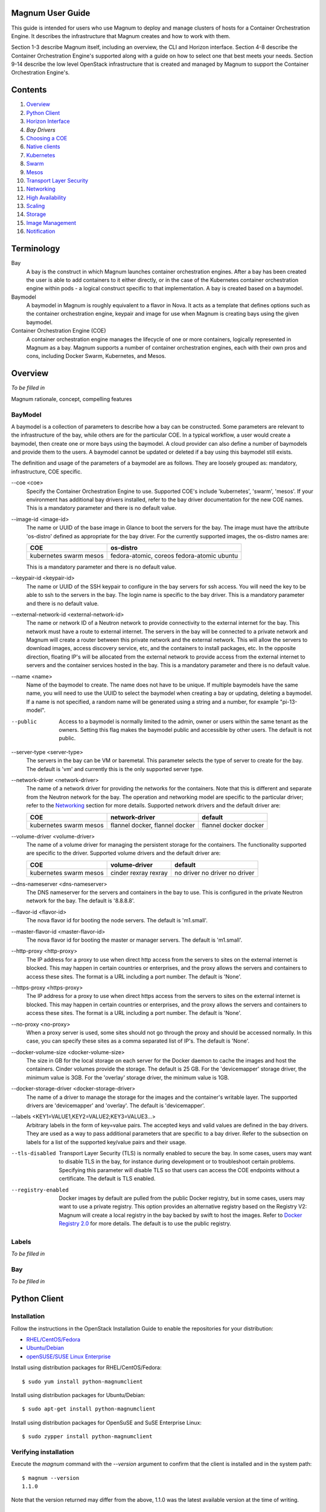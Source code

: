 =================
Magnum User Guide
=================

This guide is intended for users who use Magnum to deploy and manage clusters
of hosts for a Container Orchestration Engine.  It describes the infrastructure
that Magnum creates and how to work with them.

Section 1-3 describe Magnum itself, including an overview, the CLI and Horizon
interface.  Section 4-8 describe the Container Orchestration Engine's supported
along with a guide on how to select one that best meets your needs.  Section
9-14 describe the low level OpenStack infrastructure that is created and
managed by Magnum to support the Container Orchestration Engine's.

========
Contents
========

#. `Overview`_
#. `Python Client`_
#. `Horizon Interface`_
#. `Bay Drivers`
#. `Choosing a COE`_
#. `Native clients`_
#. `Kubernetes`_
#. `Swarm`_
#. `Mesos`_
#. `Transport Layer Security`_
#. `Networking`_
#. `High Availability`_
#. `Scaling`_
#. `Storage`_
#. `Image Management`_
#. `Notification`_

===========
Terminology
===========

Bay
  A bay is the construct in which Magnum launches container orchestration
  engines. After a bay has been created the user is able to add containers to
  it either directly, or in the case of the Kubernetes container orchestration
  engine within pods - a logical construct specific to that implementation. A
  bay is created based on a baymodel.

Baymodel
  A baymodel in Magnum is roughly equivalent to a flavor in Nova. It acts as a
  template that defines options such as the container orchestration engine,
  keypair and image for use when Magnum is creating bays using the given
  baymodel.

Container Orchestration Engine (COE)
  A container orchestration engine manages the lifecycle of one or more
  containers, logically represented in Magnum as a bay. Magnum supports a
  number of container orchestration engines, each with their own pros and cons,
  including Docker Swarm, Kubernetes, and Mesos.

========
Overview
========
*To be filled in*

Magnum rationale, concept, compelling features

BayModel
---------
A baymodel is a collection of parameters to describe how a bay can be
constructed.  Some parameters are relevant to the infrastructure of
the bay, while others are for the particular COE.  In a typical
workflow, a user would create a baymodel, then create one or more bays
using the baymodel.  A cloud provider can also define a number of
baymodels and provide them to the users.  A baymodel cannot be updated
or deleted if a bay using this baymodel still exists.

The definition and usage of the parameters of a baymodel are as follows.
They are loosely grouped as: mandatory, infrastructure, COE specific.

--coe \<coe\>
  Specify the Container Orchestration Engine to use.  Supported
  COE's include 'kubernetes', 'swarm', 'mesos'.  If your environment
  has additional bay drivers installed, refer to the bay driver
  documentation for the new COE names.  This is a mandatory parameter
  and there is no default value.

--image-id \<image-id\>
  The name or UUID of the base image in Glance to boot the servers for
  the bay.  The image must have the attribute 'os-distro' defined
  as appropriate for the bay driver.  For the currently supported
  images, the os-distro names are:

  +------------+-----------------------+
  | COE        |  os-distro            |
  +============+=======================+
  | kubernetes | fedora-atomic, coreos |
  | swarm      | fedora-atomic         |
  | mesos      | ubuntu                |
  +------------+-----------------------+

  This is a mandatory parameter and there is no default value.

--keypair-id \<keypair-id\>
  The name or UUID of the SSH keypair to configure in the bay servers
  for ssh access.  You will need the key to be able to ssh to the
  servers in the bay.  The login name is specific to the bay
  driver.  This is a mandatory parameter and there is no default value.

--external-network-id \<external-network-id\>
  The name or network ID of a Neutron network to provide connectivity
  to the external internet for the bay.  This network must have a
  route to external internet.  The servers in the bay will be
  connected to a private network and Magnum will create a router
  between this private network and the external network.  This will
  allow the servers to download images, access discovery service, etc,
  and the containers to install packages, etc.  In the opposite
  direction, floating IP's will be allocated from the external network
  to provide access from the external internet to servers and the
  container services hosted in the bay.  This is a mandatory parameter
  and there is no default value.

--name \<name\>
  Name of the baymodel to create.  The name does not have to be
  unique.  If multiple baymodels have the same name, you will need to
  use the UUID to select the baymodel when creating a bay or updating,
  deleting a baymodel.  If a name is not specified, a random name will
  be generated using a string and a number, for example "pi-13-model".

--public
  Access to a baymodel is normally limited to the admin, owner or users
  within the same tenant as the owners.  Setting this flag
  makes the baymodel public and accessible by other users.  The default is
  not public.

--server-type \<server-type\>
  The servers in the bay can be VM or baremetal.  This parameter selects
  the type of server to create for the bay.  The default is 'vm' and
  currently this is the only supported server type.

--network-driver \<network-driver\>
  The name of a network driver for providing the networks for the
  containers.  Note that this is different and separate from the Neutron
  network for the bay.  The operation and networking model are specific
  to the particular driver; refer to the `Networking`_ section for more
  details.  Supported network drivers and the default driver are:

  +------------+-----------------+---------+
  | COE        | network-driver  | default |
  +============+=================+=========+
  | kubernetes | flannel         | flannel |
  | swarm      | docker, flannel | docker  |
  | mesos      | docker          | docker  |
  +------------+-----------------+---------+

--volume-driver \<volume-driver\>
  The name of a volume driver for managing the persistent storage for
  the containers.  The functionality supported are specific to the
  driver.  Supported volume drivers and the default driver are:

  +------------+-----------------+-----------+
  | COE        | volume-driver   | default   |
  +============+=================+===========+
  | kubernetes | cinder          | no driver |
  | swarm      | rexray          | no driver |
  | mesos      | rexray          | no driver |
  +------------+-----------------+-----------+

--dns-nameserver \<dns-nameserver\>
  The DNS nameserver for the servers and containers in the bay to use.
  This is configured in the private Neutron network for the bay.  The
  default is '8.8.8.8'.

--flavor-id \<flavor-id\>
  The nova flavor id for booting the node servers.  The default
  is 'm1.small'.

--master-flavor-id \<master-flavor-id\>
  The nova flavor id for booting the master or manager servers.  The
  default is 'm1.small'.

--http-proxy \<http-proxy\>
  The IP address for a proxy to use when direct http access from the
  servers to sites on the external internet is blocked.  This may
  happen in certain countries or enterprises, and the proxy allows the
  servers and containers to access these sites.  The format is a URL
  including a port number.  The default is 'None'.

--https-proxy \<https-proxy\>
  The IP address for a proxy to use when direct https access from the
  servers to sites on the external internet is blocked.  This may
  happen in certain countries or enterprises, and the proxy allows the
  servers and containers to access these sites.  The format is a URL
  including a port number.  The default is 'None'.

--no-proxy \<no-proxy\>
  When a proxy server is used, some sites should not go through the
  proxy and should be accessed normally.  In this case, you can
  specify these sites as a comma separated list of IP's.  The default
  is 'None'.

--docker-volume-size \<docker-volume-size\>
  The size in GB for the local storage on each server for the Docker
  daemon to cache the images and host the containers.  Cinder volumes
  provide the storage.  The default is 25 GB. For the 'devicemapper'
  storage driver, the minimum value is 3GB. For the 'overlay' storage
  driver, the minimum value is 1GB.

--docker-storage-driver \<docker-storage-driver\>
  The name of a driver to manage the storage for the images and the
  container's writable layer.  The supported drivers are 'devicemapper'
  and 'overlay'.  The default is 'devicemapper'.

--labels \<KEY1=VALUE1,KEY2=VALUE2;KEY3=VALUE3...\>
  Arbitrary labels in the form of key=value pairs.  The accepted keys
  and valid values are defined in the bay drivers.  They are used as a
  way to pass additional parameters that are specific to a bay driver.
  Refer to the subsection on labels for a list of the supported
  key/value pairs and their usage.

--tls-disabled
  Transport Layer Security (TLS) is normally enabled to secure the
  bay.  In some cases, users may want to disable TLS in the bay, for
  instance during development or to troubleshoot certain problems.
  Specifying this parameter will disable TLS so that users can access
  the COE endpoints without a certificate.  The default is TLS
  enabled.

--registry-enabled
  Docker images by default are pulled from the public Docker registry,
  but in some cases, users may want to use a private registry.  This
  option provides an alternative registry based on the Registry V2:
  Magnum will create a local registry in the bay backed by swift to
  host the images.  Refer to
  `Docker Registry 2.0 <https://github.com/docker/distribution>`_
  for more details.  The default is to use the public registry.

Labels
------
*To be filled in*


Bay
---
*To be filled in*

=============
Python Client
=============

Installation
------------

Follow the instructions in the OpenStack Installation Guide to enable the
repositories for your distribution:

* `RHEL/CentOS/Fedora
  <http://docs.openstack.org/liberty/install-guide-rdo/>`_
* `Ubuntu/Debian
  <http://docs.openstack.org/liberty/install-guide-ubuntu/>`_
* `openSUSE/SUSE Linux Enterprise
  <http://docs.openstack.org/liberty/install-guide-obs/>`_

Install using distribution packages for RHEL/CentOS/Fedora::

    $ sudo yum install python-magnumclient

Install using distribution packages for Ubuntu/Debian::

    $ sudo apt-get install python-magnumclient

Install using distribution packages for OpenSuSE and SuSE Enterprise Linux::

    $ sudo zypper install python-magnumclient

Verifying installation
----------------------

Execute the `magnum` command with the `--version` argument to confirm that the
client is installed and in the system path::

    $ magnum --version
    1.1.0

Note that the version returned may differ from the above, 1.1.0 was the latest
available version at the time of writing.

Using the command-line client
-----------------------------

Refer to the `OpenStack Command-Line Interface Reference
<http://docs.openstack.org/cli-reference/magnum.html>`_ for a full list of the
commands supported by the `magnum` command-line client.

=================
Horizon Interface
=================
*To be filled in with screenshots*

===========
Bay Drivers
===========

A bay driver is a collection of python code, heat templates, scripts,
images, and documents for a particular COE on a particular
distro.  Magnum presents the concept of baymodels and bays.  The
implementation for a particular bay type is provided by the bay driver.
In other words, the bay driver provisions and manages the infrastructure
for the COE.  Magnum includes default drivers for the following
COE and distro pairs:

+------------+---------------+
| COE        |  distro       |
+============+===============+
| Kubernetes | Fedora Atomic |
+------------+---------------+
| Kubernetes | CoreOS        |
+------------+---------------+
| Swarm      | Fedora Atomic |
+------------+---------------+
| Mesos      | Ubuntu        |
+------------+---------------+

Magnum is designed to accommodate new bay drivers to support custom
COE's and this section describes how a new bay driver can be
constructed and enabled in Magnum.


Directory structure
-------------------

Magnum expects the components to be organized in the following
directory structure under the directory 'drivers'::

  COE_Distro/
     image/
     templates/
     api.py
     driver.py
     monitor.py
     scale.py
     template_def.py
     version.py

The minimum required components are:

driver.py
  Python code that implements the controller operations for
  the particular COE.  The driver must implement:
  Currently supported: ``bay_create``, ``bay_update``, ``bay_delete``.

templates
  A directory of orchestration templates for managing the lifecycle
  of bays, including creation, configuration, update, and deletion.
  Currently only Heat templates are supported, but in the future
  other orchestration mechanism such as Ansible may be supported.

template_def.py
  Python code that maps the parameters from the baymodel to the
  input parameters for the orchestration and invokes
  the orchestration in the templates directory.

version.py
  Tracks the latest version of the driver in this directory.
  This is defined by a ``version`` attribute and is represented in the
  form of ``1.0.0``. It should also include a ``Driver`` attribute with
  descriptive name such as ``fedora_swarm_atomic``.


The remaining components are optional:

image
  Instructions for obtaining or building an image suitable for the COE.

api.py
  Python code to interface with the COE.

monitor.py
  Python code to monitor the resource utilization of the bay.

scale.py
  Python code to scale the bay by adding or removing nodes.



Sample bay driver
-----------------

To help developers in creating new COE drivers, a minimal bay driver
is provided as an example.  The 'docker' bay driver will simply deploy
a single VM running Ubuntu with the latest Docker version installed.
It is not a true cluster, but the simplicity will help to illustrate
the key concepts.

*To be filled in*



Installing a bay driver
-----------------------
*To be filled in*


==============
Choosing a COE
==============
Magnum supports a variety of COE options, and allows more to be added over time
as they gain popularity. As an operator, you may choose to support the full
variety of options, or you may want to offer a subset of the available choices.
Given multiple choices, your users can run one or more bays, and each may use
a different COE. For example, I might have multiple bays that use Kubernetes,
and just one bay that uses Swarm. All of these bays can run concurrently, even
though they use different COE software.

Choosing which COE to use depends on what tools you want to use to manage your
containers once you start your app. If you want to use the Docker tools, you
may want to use the Swarm bay type. Swarm will spread your containers across
the various nodes in your bay automatically. It does not monitor the health of
your containers, so it can't restart them for you if they stop. It will not
automatically scale your app for you (as of Swarm version 1.2.2). You may view
this as a plus. If you prefer to manage your application yourself, you might
prefer swarm over the other COE options.

Kubernetes (as of v1.2) is more sophisticated than Swarm (as of v1.2.2). It
offers an attractive YAML file description of a pod, which is a grouping of
containers that run together as part of a distributed application. This file
format allows you to model your application deployment using a declarative
style. It has support for auto scaling and fault recovery, as well as features
that allow for sophisticated software deployments, including canary deploys
and blue/green deploys. Kubernetes is very popular, especially for web
applications.

Apache Mesos is a COE that has been around longer than Kubernetes or Swarm. It
allows for a variety of different frameworks to be used along with it,
including Marathon, Aurora, Chronos, Hadoop, and `a number of others.
<http://mesos.apache.org/documentation/latest/frameworks/>`_

The Apache Mesos framework design can be used to run alternate COE software
directly on Mesos. Although this approach is not widely used yet, it may soon
be possible to run Mesos with Kubernetes and Swarm as frameworks, allowing
you to share the resources of a bay between multiple different COEs. Until
this option matures, we encourage Magnum users to create multiple bays, and
use the COE in each bay that best fits the anticipated workload.

Finding the right COE for your workload is up to you, but Magnum offers you a
choice to select among the prevailing leading options. Once you decide, see
the next sections for examples of how to create a bay with your desired COE.

==============
Native clients
==============
*To be filled in*

==========
Kubernetes
==========
Kubernetes uses a range of terminology that we refer to in this guide. We
define these common terms for your reference:

Pod
  When using the Kubernetes container orchestration engine, a pod is the
  smallest deployable unit that can be created and managed. A pod is a
  co-located group of application containers that run with a shared context.
  When using Magnum, pods are created and managed within bays. Refer to the
  `pods section
  <http://kubernetes.io/v1.0/docs/user-guide/pods.html>`_ in the `Kubernetes
  User Guide`_ for more information.

Replication controller
  A replication controller is used to ensure that at any given time a certain
  number of replicas of a pod are running. Pods are automatically created and
  deleted by the replication controller as necessary based on a template to
  ensure that the defined number of replicas exist. Refer to the `replication
  controller section
  <http://kubernetes.io/v1.0/docs/user-guide/replication-controller.html>`_ in
  the `Kubernetes User Guide`_ for more information.

Service
  A service is an additional layer of abstraction provided by the Kubernetes
  container orchestration engine which defines a logical set of pods and a
  policy for accessing them. This is useful because pods are created and
  deleted by a replication controller, for example, other pods needing to
  discover them can do so via the service abstraction. Refer to the
  `services section
  <http://kubernetes.io/v1.0/docs/user-guide/services.html>`_ in the
  `Kubernetes User Guide`_ for more information.

.. _Kubernetes User Guide: http://kubernetes.io/v1.0/docs/user-guide/

When Magnum deploys a Kubernetes bay, it uses parameters defined in the
baymodel and specified on the bay-create command, for example::

    magnum baymodel-create --name k8sbaymodel \
                           --image-id fedora-atomic-latest \
                           --keypair-id testkey \
                           --external-network-id public \
                           --dns-nameserver 8.8.8.8 \
                           --flavor-id m1.small \
                           --docker-volume-size 5 \
                           --network-driver flannel \
                           --coe kubernetes

    magnum bay-create --name k8sbay \
                      --baymodel k8sbaymodel \
                      --master-count 3 \
                      --node-count 8

Refer to the `Baymodel`_ and `Bay`_ sections for the full list of parameters.
Following are further details relevant to a Kubernetes bay:

Number of masters (master-count)
  Specified in the bay-create command to indicate how many servers will
  run as master in the bay.  Having more than one will provide high
  availability.  The masters will be in a load balancer pool and the
  virtual IP address (VIP) of the load balancer will serve as the
  Kubernetes API endpoint.  For external access, a floating IP
  associated with this VIP is available and this is the endpoint
  shown for Kubernetes in the 'bay-show' command.

Number of nodes (node-count)
  Specified in the bay-create command to indicate how many servers will
  run as node in the bay to host the users' pods.  The nodes are registered
  in Kubernetes using the Nova instance name.

Network driver (network-driver)
  Specified in the baymodel to select the network driver.
  The supported and default network driver is 'flannel', an overlay
  network providing a flat network for all pods.  Refer to the
  `Networking`_ section for more details.

Volume driver (volume-driver)
  Specified in the baymodel to select the volume driver.  The supported
  volume driver is 'cinder', allowing Cinder volumes to be mounted in
  containers for use as persistent storage.  Data written to these volumes
  will persist after the container exits and can be accessed again from other
  containers, while data written to the union file system hosting the container
  will be deleted.  Refer to the `Storage`_ section for more details.

Storage driver (docker-storage-driver)
  Specified in the baymodel to select the Docker storage driver.  The
  supported storage drivers are 'devicemapper' and 'overlay', with
  'devicemapper' being the default.  You may get better performance with
  the overlay driver depending on your use patterns, with the requirement
  that SELinux must be disabled inside the containers, although it still runs
  in enforcing mode on the bay servers.  Magnum will create a Cinder volume
  for each node, mount it on the node and configure it as a logical
  volume named 'docker'.  The Docker daemon will run the selected device
  driver to manage this logical volume and host the container writable
  layer there.  Refer to the `Storage`_ section for more details.

Image (image-id)
  Specified in the baymodel to indicate the image to boot the servers.
  The image binary is loaded in Glance with the attribute
  'os_distro = fedora-atomic'.
  Current supported images are Fedora Atomic (download from `Fedora
  <https://alt.fedoraproject.org/pub/alt/atomic/stable/Cloud-Images/x86_64/Images>`_ )
  and CoreOS (download from `CoreOS
  <http://beta.release.core-os.net/amd64-usr/current/coreos_production_openstack_image.img.bz2>`_ )

TLS (tls-disabled)
  Transport Layer Security is enabled by default, so you need a key and
  signed certificate to access the Kubernetes API and CLI.  Magnum
  handles its own key and certificate when interfacing with the
  Kubernetes bay.  In development mode, TLS can be disabled.  Refer to
  the 'Transport Layer Security'_ section for more details.

What runs on the servers
  The servers for Kubernetes master host containers in the 'kube-system'
  name space to run the Kubernetes proxy, scheduler and controller manager.
  The masters will not host users' pods.  Kubernetes API server, docker
  daemon, etcd and flannel run as systemd services.  The servers for
  Kubernetes node also host a container in the 'kube-system' name space
  to run the Kubernetes proxy, while Kubernetes kubelet, docker daemon
  and flannel run as systemd services.

Log into the servers
  You can log into the master servers using the login 'minion' and the
  keypair specified in the baymodel.

External load balancer for services
-----------------------------------

All Kubernetes pods and services created in the bay are assigned IP
addresses on a private container network so they can access each other
and the external internet.  However, these IP addresses are not
accessible from an external network.

To publish a service endpoint externally so that the service can be
accessed from the external network, Kubernetes provides the external
load balancer feature.  This is done by simply specifying in the
service manifest the attribute "type: LoadBalancer".  Magnum enables
and configures the Kubernetes plugin for OpenStack so that it can
interface with Neutron and manage the necessary networking resources.

When the service is created, Kubernetes will add an external load
balancer in front of the service so that the service will have an
external IP address in addition to the internal IP address on the
container network.  The service endpoint can then be accessed with
this external IP address.  Kubernetes handles all the life cycle
operations when pods are modified behind the service and when the
service is deleted.

Refer to the document `Kubernetes external load balancer
<https://github.com/openstack/magnum/blob/master/doc/source/dev/kubernetes-load-balancer.rst>`_
for more details.


=====
Swarm
=====

A Swarm bay is a pool of servers running Docker daemon that is
managed as a single Docker host.  One or more Swarm managers accepts
the standard Docker API and manage this pool of servers.
Magnum deploys a Swarm bay using parameters defined in
the baymodel and specified on the 'bay-create' command, for example::

    magnum baymodel-create --name swarmbaymodel \
                           --image-id fedora-atomic-latest \
                           --keypair-id testkey \
                           --external-network-id public \
                           --dns-nameserver 8.8.8.8 \
                           --flavor-id m1.small \
                           --docker-volume-size 5 \
                           --coe swarm

    magnum bay-create --name swarmbay \
                      --baymodel swarmbaymodel \
                      --master-count 3 \
                      --node-count 8

Refer to the `Baymodel`_ and `Bay`_ sections for the full list of parameters.
Following are further details relevant to Swarm:

What runs on the servers
  There are two types of servers in the Swarm bay: managers and nodes.
  The Docker daemon runs on all servers.  On the servers for manager,
  the Swarm manager is run as a Docker container on port 2376 and this
  is initiated by the systemd service swarm-manager.  Etcd is also run
  on the manager servers for discovery of the node servers in the bay.
  On the servers for node, the Swarm agent is run as a Docker
  container on port 2375 and this is initiated by the systemd service
  swarm-agent.  On start up, the agents will register themselves in
  etcd and the managers will discover the new node to manage.

Number of managers (master-count)
  Specified in the bay-create command to indicate how many servers will
  run as managers in the bay.  Having more than one will provide high
  availability.  The managers will be in a load balancer pool and the
  load balancer virtual IP address (VIP) will serve as the Swarm API
  endpoint.  A floating IP associated with the load balancer VIP will
  serve as the external Swarm API endpoint.  The managers accept
  the standard Docker API and perform the corresponding operation on the
  servers in the pool.  For instance, when a new container is created,
  the managers will select one of the servers based on some strategy
  and schedule the containers there.

Number of nodes (node-count)
  Specified in the bay-create command to indicate how many servers will
  run as nodes in the bay to host your Docker containers.  These servers
  will register themselves in etcd for discovery by the managers, and
  interact with the managers.  Docker daemon is run locally to host
  containers from users.

Network driver (network-driver)
  Specified in the baymodel to select the network driver.  The supported
  drivers are 'docker' and 'flannel', with 'docker' as the default.
  With the 'docker' driver, containers are connected to the 'docker0'
  bridge on each node and are assigned local IP address.  With the
  'flannel' driver, containers are connected to a flat overlay network
  and are assigned IP address by Flannel.  Refer to the `Networking`_
  section for more details.

Volume driver (volume-driver)
  Specified in the baymodel to select the volume driver to provide
  persistent storage for containers.  The supported volume driver is
  'rexray'.  The default is no volume driver.  When 'rexray' or other
  volume driver is deployed, you can use the Docker 'volume' command to
  create, mount, unmount, delete volumes in containers.  Cinder block
  storage is used as the backend to support this feature.
  Refer to the `Storage`_ section for more details.

Storage driver (docker-storage-driver)
  Specified in the baymodel to select the Docker storage driver.  The
  supported storage driver are 'devicemapper' and 'overlay', with
  'devicemapper' being the default.  You may get better performance with
  the 'overlay' driver depending on your use patterns, with the requirement
  that SELinux must be disabled inside the containers, although it still runs
  in enforcing mode on the bay servers.  Magnum will create a Cinder volume
  for each node and attach it as a device.  Then depending on the driver,
  additional configuration is performed to make the volume available to
  the particular driver.  For instance, 'devicemapper' uses LVM; therefore
  Magnum will create physical volume and logical volume using the attached
  device.  Refer to the `Storage`_ section for more details.

Image (image-id)
  Specified in the baymodel to indicate the image to boot the servers
  for the Swarm manager and node.
  The image binary is loaded in Glance with the attribute
  'os_distro = fedora-atomic'.
  Current supported image is Fedora Atomic (download from `Fedora
  <https://alt.fedoraproject.org/pub/alt/atomic/stable/Cloud-Images/x86_64/Images>`_ )

TLS (tls-disabled)
  Transport Layer Security is enabled by default to secure the Swarm API for
  access by both the users and Magnum.  You will need a key and a
  signed certificate to access the Swarm API and CLI.  Magnum
  handles its own key and certificate when interfacing with the
  Swarm bay.  In development mode, TLS can be disabled.  Refer to
  the 'Transport Layer Security'_ section for details on how to create your
  key and have Magnum sign your certificate.

Log into the servers
  You can log into the manager and node servers with the account 'fedora' and
  the keypair specified in the baymodel.


=====
Mesos
=====
*To be filled in*

========================
Transport Layer Security
========================
*To be filled in*

Native Client Configuration guide for each COE

==========
Networking
==========

There are two components that make up the networking in a cluster.

1. The Neutron infrastructure for the cluster: this includes the
   private network, subnet, ports, routers, load balancers, etc.

2. The networking model presented to the containers: this is what the
   containers see in communicating with each other and to the external
   world. Typically this consists of a driver deployed on each node.

The two components are deployed and managed separately.  The Neutron
infrastructure is the integration with OpenStack; therefore, it
is stable and more or less similar across different COE
types.  The networking model, on the other hand, is specific to the
COE type and is still under active development in the various
COE communities, for example,
`Docker libnetwork <https://github.com/docker/libnetwork>`_ and
`Kubernetes Container Networking
<https://github.com/kubernetes/kubernetes/blob/release-1.1/docs/design/networking.md>`_.
As a result, the implementation for the networking models is evolving and
new models are likely to be introduced in the future.

For the Neutron infrastructure, the following configuration can
be set in the baymodel:

external-network-id
  The external Neutron network ID to connect to this bay. This
  is used to connect the cluster to the external internet, allowing
  the nodes in the bay to access external URL for discovery, image
  download, etc.  If not specified, the default value is "public" and this
  is valid for a typical devstack.

fixed-network
  The Neutron network to use as the private network for the bay nodes.
  If not specified, a new Neutron private network will be created.

dns-nameserver
  The DNS nameserver to use for this bay.  This is an IP address for
  the server and it is used to configure the Neutron subnet of the
  cluster (dns_nameservers).  If not specified, the default DNS is
  8.8.8.8, the publicly available DNS.

http-proxy, https-proxy, no-proxy
  The proxy for the nodes in the bay, to be used when the cluster is
  behind a firewall and containers cannot access URL's on the external
  internet directly.  For the parameter http-proxy and https-proxy, the
  value to provide is a URL and it will be set in the environment
  variable HTTP_PROXY and HTTPS_PROXY respectively in the nodes.  For
  the parameter no-proxy, the value to provide is an IP or list of IP's
  separated by comma.  Likewise, the value will be set in the
  environment variable NO_PROXY in the nodes.

For the networking model to the container, the following configuration
can be set in the baymodel:

network-driver
  The network driver name for instantiating container networks.
  Currently, the following network drivers are supported:

  +--------+-------------+-----------+-------------+
  | Driver | Kubernetes  |   Swarm   |    Mesos    |
  +========+=============+===========+=============+
  | Flannel| supported   | supported | unsupported |
  +--------+-------------+-----------+-------------+
  | Docker | unsupported | supported | supported   |
  +--------+-------------+-----------+-------------+

  If not specified, the default driver is Flannel for Kubernetes, and
  Docker for Swarm and Mesos.

Particular network driver may require its own set of parameters for
configuration, and these parameters are specified through the labels
in the baymodel.  Labels are arbitrary key=value pairs.

When Flannel is specified as the network driver, the following
optional labels can be added:

flannel_network_cidr
  IPv4 network in CIDR format to use for the entire Flannel network.
  If not specified, the default is 10.100.0.0/16.

flannel_network_subnetlen
  The size of the subnet allocated to each host. If not specified, the
  default is 24.

flannel_backend
  The type of backend for Flannel.  Possible values are *udp, vxlan,
  host-gw*.  If not specified, the default is *udp*.  Selecting the
  best backend depends on your networking.  Generally, *udp* is
  the most generally supported backend since there is little
  requirement on the network, but it typically offers the lowest
  performance.  The *vxlan* backend performs better, but requires
  vxlan support in the kernel so the image used to provision the
  nodes needs to include this support.  The *host-gw* backend offers
  the best performance since it does not actually encapsulate
  messages, but it requires all the nodes to be on the same L2
  network.  The private Neutron network that Magnum creates does
  meet this requirement;  therefore if the parameter *fixed_network*
  is not specified in the baymodel, *host-gw* is the best choice for
  the Flannel backend.


=================
High Availability
=================
*To be filled in*

=======
Scaling
=======
*To be filled in*

Include auto scaling

=======
Storage
=======

Currently Cinder provides the block storage to the containers, and the
storage is made available in two ways: as ephemeral storage and as
persistent storage.

Ephemeral storage
-----------------

The filesystem for the container consists of multiple layers from the
image and a top layer that holds the modification made by the
container.  This top layer requires storage space and the storage is
configured in the Docker daemon through a number of storage options.
When the container is removed, the storage allocated to the particular
container is also deleted.

To manage this space in a flexible manner independent of the Nova
instance flavor, Magnum creates a separate Cinder block volume for each
node in the bay, mounts it to the node and configures it to be used as
ephemeral storage.  Users can specify the size of the Cinder volume with
the baymodel attribute 'docker-volume-size'.  The default size is 5GB.
Currently the block size is fixed at bay creation time, but future
lifecycle operations may allow modifying the block size during the
life of the bay.

To use the Cinder block storage, there is a number of Docker
storage drivers available.  Only 'devicemapper' is supported as the
storage driver but other drivers such as 'OverlayFS' are being
considered.  There are important trade-off between the choices
for the storage drivers that should be considered.  For instance,
'OperlayFS' may offer better performance, but it may not support
the filesystem metadata needed to use SELinux, which is required
to support strong isolation between containers running in the same
bay. Using the 'devicemapper' driver does allow the use of SELinux.


Persistent storage
------------------

In some use cases, data read/written by a container needs to persist
so that it can be accessed later.  To persist the data, a Cinder
volume with a filesystem on it can be mounted on a host and be made
available to the container, then be unmounted when the container exits.

Docker provides the 'volume' feature for this purpose: the user
invokes the 'volume create' command, specifying a particular volume
driver to perform the actual work.  Then this volume can be mounted
when a container is created.  A number of third-party volume drivers
support OpenStack Cinder as the backend, for example Rexray and
Flocker.  Magnum currently supports Rexray as the volume driver for
Swarm and Mesos.  Other drivers are being considered.

Kubernetes allows a previously created Cinder block to be mounted to
a pod and this is done by specifying the block ID in the pod yaml file.
When the pod is scheduled on a node, Kubernetes will interface with
Cinder to request the volume to be mounted on this node, then
Kubernetes will launch the Docker container with the proper options to
make the filesystem on the Cinder volume accessible to the container
in the pod.  When the pod exits, Kubernetes will again send a request
to Cinder to unmount the volume's filesystem, making it available to be
mounted on other nodes.

Magnum supports these features to use Cinder as persistent storage
using the baymodel attribute 'volume-driver' and the support matrix
for the COE types is summarized as follows:

+--------+-------------+-------------+-------------+
| Driver | Kubernetes  |    Swarm    |    Mesos    |
+========+=============+=============+=============+
| cinder | supported   | unsupported | unsupported |
+--------+-------------+-------------+-------------+
| rexray | unsupported | supported   | supported   |
+--------+-------------+-------------+-------------+

Following are some examples for using Cinder as persistent storage.

Using Cinder in Kubernetes
++++++++++++++++++++++++++

**NOTE:** This feature requires Kubernetes version 1.1.1 or above and
Docker version 1.8.3 or above.  The public Fedora image from Atomic
currently meets this requirement.

**NOTE:** The following steps are a temporary workaround, and Magnum's
development team is working on a long term solution to automate these steps.

1. Create the baymodel.

   Specify 'cinder' as the volume-driver for Kubernetes::

    magnum baymodel-create --name k8sbaymodel \
                           --image-id fedora-23-atomic-7 \
                           --keypair-id testkey \
                           --external-network-id public \
                           --dns-nameserver 8.8.8.8 \
                           --flavor-id m1.small \
                           --docker-volume-size 5 \
                           --network-driver flannel \
                           --coe kubernetes \
                           --volume-driver cinder

2. Create the bay::

    magnum bay-create --name k8sbay --baymodel k8sbaymodel --node-count 1


3. Configure kubelet.

   To allow Kubernetes to interface with Cinder, log into each minion
   node of your bay and perform step 4 through 6::

    sudo vi /etc/kubernetes/kubelet

   Comment out the line::

    #KUBELET_ARGS=--config=/etc/kubernetes/manifests --cadvisor-port=4194

   Uncomment the line::

    #KUBELET_ARGS="--config=/etc/kubernetes/manifests --cadvisor-port=4194 --cloud-provider=openstack --cloud-config=/etc/kubernetes/kube_openstack_config"


4. Enter OpenStack user credential::

    sudo vi /etc/kubernetes/kube_openstack_config

  The username, tenant-name and region entries have been filled in with the
  Keystone values of the user who created the bay.  Enter the password
  of this user on the entry for password::

    password=ChangeMe

5. Restart Kubernetes services::

    sudo systemctl restart kubelet

   On restart, the new configuration enables the Kubernetes cloud provider
   plugin for OpenStack, along with the necessary credential for kubelet
   to authenticate with Keystone and to make request to OpenStack services.

6. Install nsenter::

    sudo docker run -v /usr/local/bin:/target jpetazzo/nsenter

   The nsenter utility is used by Kubernetes to run new processes within
   existing kernel namespaces. This allows the kubelet agent to manage storage
   for pods.

Kubernetes is now ready to use Cinder for persistent storage.
Following is an example illustrating how Cinder is used in a pod.

1. Create the cinder volume::

    cinder create --display-name=test-repo 1

    ID=$(cinder create --display-name=test-repo 1 | awk -F'|' '$2~/^[[:space:]]*id/ {print $3}')

   The command will generate the volume with a ID. The volume ID will be specified in
   Step 2.

2. Create a pod in this bay and mount this cinder volume to the pod.
   Create a file (e.g nginx-cinder.yaml) describing the pod::

    cat > nginx-cinder.yaml << END
    apiVersion: v1
    kind: Pod
    metadata:
      name: aws-web
    spec:
      containers:
        - name: web
          image: nginx
          ports:
            - name: web
              containerPort: 80
              hostPort: 8081
              protocol: TCP
          volumeMounts:
            - name: html-volume
              mountPath: "/usr/share/nginx/html"
      volumes:
        - name: html-volume
          cinder:
            # Enter the volume ID below
            volumeID: $ID
            fsType: ext4
    END

**NOTE:** The Cinder volume ID needs to be configured in the yaml file
so the existing Cinder volume can be mounted in a pod by specifying
the volume ID in the pod manifest as follows::

    volumes:
    - name: html-volume
      cinder:
        volumeID: $ID
        fsType: ext4

3. Create the pod by the normal Kubernetes interface::

    kubectl create -f nginx-cinder.yaml

You can start a shell in the container to check that the mountPath exists,
and on an OpenStack client you can run the command 'cinder list' to verify
that the cinder volume status is 'in-use'.


Using Cinder in Swarm
+++++++++++++++++++++
*To be filled in*


Using Cinder in Mesos
+++++++++++++++++++++

1. Create the baymodel.

   Specify 'rexray' as the volume-driver for Mesos.  As an option, you
   can specify in a label the attributes 'rexray_preempt' to enable
   any host to take control of a volume regardless if other
   hosts are using the volume. If this is set to false, the driver
   will ensure data safety by locking the volume::

    magnum baymodel-create --name mesosbaymodel \
                           --image-id ubuntu-mesos \
                           --keypair-id testkey \
                           --external-network-id public \
                           --dns-nameserver 8.8.8.8 \
                           --master-flavor-id m1.magnum \
                           --docker-volume-size 4 \
                           --tls-disabled \
                           --flavor-id m1.magnum \
                           --coe mesos \
                           --volume-driver rexray \
                           --labels rexray-preempt=true

2. Create the Mesos bay::

    magnum bay-create --name mesosbay --baymodel mesosbaymodel --node-count 1

3. Create the cinder volume and configure this bay::

    cinder create --display-name=redisdata 1

   Create the following file ::

    cat > mesos.json << END
    {
      "id": "redis",
      "container": {
        "docker": {
        "image": "redis",
        "network": "BRIDGE",
        "portMappings": [
          { "containerPort": 80, "hostPort": 0, "protocol": "tcp"}
        ],
        "parameters": [
           { "key": "volume-driver", "value": "rexray" },
           { "key": "volume", "value": "redisdata:/data" }
        ]
        }
     },
     "cpus": 0.2,
     "mem": 32.0,
     "instances": 1
    }
    END

**NOTE:** When the Mesos bay is created using this baymodel, the Mesos bay
will be configured so that a filesystem on an existing cinder volume can
be mounted in a container by configuring the parameters to mount the cinder
volume in the json file ::

    "parameters": [
       { "key": "volume-driver", "value": "rexray" },
       { "key": "volume", "value": "redisdata:/data" }
    ]

4. Create the container using Marathon REST API ::

    MASTER_IP=$(magnum bay-show mesosbay | awk '/ api_address /{print $4}')
    curl -X POST -H "Content-Type: application/json" \
    http://${MASTER_IP}:8080/v2/apps -d@mesos.json

You can log into the container to check that the mountPath exists, and
you can run the command 'cinder list' to verify that your cinder
volume status is 'in-use'.


================
Image Management
================

When a COE is deployed, an image from Glance is used to boot the nodes
in the cluster and then the software will be configured and started on
the nodes to bring up the full cluster.  An image is based on a
particular distro such as Fedora, Ubuntu, etc, and is prebuilt with
the software specific to the COE such as Kubernetes, Swarm, Mesos.
The image is tightly coupled with the following in Magnum:

1. Heat templates to orchestrate the configuration.

2. Template definition to map baymodel parameters to Heat
   template parameters.

3. Set of scripts to configure software.

Collectively, they constitute the driver for a particular COE and a
particular distro; therefore, developing a new image needs to be done
in conjunction with developing these other components.  Image can be
built by various methods such as diskimagebuilder, or in some case, a
distro image can be used directly.  A number of drivers and the
associated images is supported in Magnum as reference implementation.
In this section, we focus mainly on the supported images.

All images must include support for cloud-init and the heat software
configuration utility:

- os-collect-config
- os-refresh-config
- os-apply-config
- heat-config
- heat-config-script

Additional software are described as follows.

Kubernetes on Fedora Atomic
---------------------------

This image can be downloaded from the `public Atomic site
<https://alt.fedoraproject.org/pub/alt/atomic/stable/Cloud-Images/x86_64/Images/>`_
or can be built locally using diskimagebuilder.  Details can be found in the
`fedora-atomic element
<https://github.com/openstack/magnum/tree/master/magnum/elements/fedora-atomic>`_
The image currently has the following OS/software:

+-------------+-----------+
| OS/software | version   |
+=============+===========+
| Fedora      | 23        |
+-------------+-----------+
| Docker      | 1.9.1     |
+-------------+-----------+
| Kubernetes  | 1.2.0     |
+-------------+-----------+
| etcd        | 2.2.1     |
+-------------+-----------+
| Flannel     | 0.5.4     |
+-------------+-----------+

The following software are managed as systemd services:

- kube-apiserver
- kubelet
- etcd
- flannel (if specified as network driver)
- docker

The following software are managed as Docker containers:

- kube-controller-manager
- kube-scheduler
- kube-proxy

The login for this image is *minion*.

Kubernetes on CoreOS
--------------------

CoreOS publishes a `stock image
<http://beta.release.core-os.net/amd64-usr/current/coreos_production_openstack_image.img.bz2>`_
that is being used to deploy Kubernetes.
This image has the following OS/software:

+-------------+-----------+
| OS/software | version   |
+=============+===========+
| CoreOS      | 4.3.6     |
+-------------+-----------+
| Docker      | 1.9.1     |
+-------------+-----------+
| Kubernetes  | 1.0.6     |
+-------------+-----------+
| etcd        | 2.2.3     |
+-------------+-----------+
| Flannel     | 0.5.5     |
+-------------+-----------+

The following software are managed as systemd services:

- kubelet
- flannel (if specified as network driver)
- docker
- etcd

The following software are managed as Docker containers:

- kube-apiserver
- kube-controller-manager
- kube-scheduler
- kube-proxy

The login for this image is *core*.

Kubernetes on Ironic
--------------------

This image is built manually using diskimagebuilder.  The scripts and instructions
are included in `Magnum code repo
<https://github.com/openstack/magnum/tree/master/magnum/templates/kubernetes/elements>`_.
Currently Ironic is not fully supported yet, therefore more details will be
provided when this driver has been fully tested.


Swarm on Fedora Atomic
----------------------

This image is the same as the image for `Kubernetes on Fedora Atomic`_
described above.  The login for this image is *fedora*.

Mesos on Ubuntu
---------------

This image is built manually using diskimagebuilder.  The instructions are
provided in this `Mesos guide
<https://github.com/openstack/magnum/blob/master/doc/source/dev/mesos.rst>`_.
The Fedora site hosts the current image `ubuntu-14.04.3-mesos-0.25.0.qcow2
<https://fedorapeople.org/groups/magnum/ubuntu-14.04.3-mesos-0.25.0.qcow2>`_.

+-------------+-----------+
| OS/software | version   |
+=============+===========+
| Ubuntu      | 14.04     |
+-------------+-----------+
| Docker      | 1.8.1     |
+-------------+-----------+
| Mesos       | 0.25.0    |
+-------------+-----------+
| Marathon    | 0.11.1    |
+-------------+-----------+

============
Notification
============

Magnum provides notifications about usage data so that 3rd party applications
can use the data for auditing, billing, monitoring, or quota purposes. This
document describes the current inclusions and exclusions for Magnum
notifications.

Magnum uses Cloud Auditing Data Federation (`CADF`_) Notification as its
notification format for better support of auditing, details about CADF are
documented below.

Auditing with CADF
------------------

Magnum uses the `PyCADF`_ library to emit CADF notifications, these events
adhere to the DMTF `CADF`_ specification. This standard provides auditing
capabilities for compliance with security, operational, and business processes
and supports normalized and categorized event data for federation and
aggregation.

.. _PyCADF: http://docs.openstack.org/developer/pycadf
.. _CADF: http://www.dmtf.org/standards/cadf

Below table describes the event model components and semantics for
each component:

+-----------------+----------------------------------------------------------+
| model component |  CADF Definition                                         |
+=================+==========================================================+
| OBSERVER        |  The RESOURCE that generates the CADF Event Record based |
|                 |  on its observation (directly or indirectly) of the      |
|                 |  Actual Event.                                           |
+-----------------+----------------------------------------------------------+
| INITIATOR       |  The RESOURCE that initiated, originated, or instigated  |
|                 |  the event's ACTION, according to the OBSERVER.          |
+-----------------+----------------------------------------------------------+
| ACTION          |  The operation or activity the INITIATOR has performed,  |
|                 |  has attempted to perform or has pending against the     |
|                 |  event's TARGET, according to the OBSERVER.              |
+-----------------+----------------------------------------------------------+
| TARGET          |  The RESOURCE against which the ACTION of a CADF Event   |
|                 |  Record was performed, attempted, or is pending,         |
|                 |  according to the OBSERVER.                              |
+-----------------+----------------------------------------------------------+
| OUTCOME         |  The result or status of the ACTION against the TARGET,  |
|                 |  according to the OBSERVER.                              |
+-----------------+----------------------------------------------------------+

The ``payload`` portion of a CADF Notification is a CADF ``event``, which
is represented as a JSON dictionary. For example:

.. code-block:: javascript

    {
        "typeURI": "http://schemas.dmtf.org/cloud/audit/1.0/event",
        "initiator": {
            "typeURI": "service/security/account/user",
            "host": {
                "agent": "curl/7.22.0(x86_64-pc-linux-gnu)",
                "address": "127.0.0.1"
            },
            "id": "<initiator_id>"
        },
        "target": {
            "typeURI": "<target_uri>",
            "id": "openstack:1c2fc591-facb-4479-a327-520dade1ea15"
        },
        "observer": {
            "typeURI": "service/security",
            "id": "openstack:3d4a50a9-2b59-438b-bf19-c231f9c7625a"
        },
        "eventType": "activity",
        "eventTime": "2014-02-14T01:20:47.932842+00:00",
        "action": "<action>",
        "outcome": "success",
        "id": "openstack:f5352d7b-bee6-4c22-8213-450e7b646e9f",
    }

Where the following are defined:

* ``<initiator_id>``: ID of the user that performed the operation
* ``<target_uri>``: CADF specific target URI, (i.e.:  data/security/project)
* ``<action>``: The action being performed, typically:
  ``<operation>``. ``<resource_type>``

Additionally there may be extra keys present depending on the operation being
performed, these will be discussed below.

Note, the ``eventType`` property of the CADF payload is different from the
``event_type`` property of a notifications. The former (``eventType``) is a
CADF keyword which designates the type of event that is being measured, this
can be: `activity`, `monitor` or `control`. Whereas the latter
(``event_type``) is described in previous sections as:
`magnum.<resource_type>.<operation>`

Supported Events
----------------

The following table displays the corresponding relationship between resource
types and operations.

+---------------+----------------------------+-------------------------+
| resource type |    supported operations    |       typeURI           |
+===============+============================+=========================+
| bay           |  create, update, delete    |    service/magnum/bay   |
+---------------+----------------------------+-------------------------+

Example Notification - Bay Create
---------------------------------

The following is an example of a notification that is sent when a bay is
created. This example can be applied for any ``create``, ``update`` or
``delete`` event that is seen in the table above. The ``<action>`` and
``typeURI`` fields will be change.

.. code-block:: javascript

    {
        "event_type": "magnum.bay.created",
        "message_id": "0156ee79-b35f-4cef-ac37-d4a85f231c69",
        "payload": {
            "typeURI": "http://schemas.dmtf.org/cloud/audit/1.0/event",
            "initiator": {
                "typeURI": "service/security/account/user",
                "id": "c9f76d3c31e142af9291de2935bde98a",
                "user_id": "0156ee79-b35f-4cef-ac37-d4a85f231c69",
                "project_id": "3d4a50a9-2b59-438b-bf19-c231f9c7625a"
            },
            "target": {
                "typeURI": "service/magnum/bay",
                "id": "openstack:1c2fc591-facb-4479-a327-520dade1ea15"
            },
            "observer": {
                "typeURI": "service/magnum/bay",
                "id": "openstack:3d4a50a9-2b59-438b-bf19-c231f9c7625a"
            },
            "eventType": "activity",
            "eventTime": "2015-05-20T01:20:47.932842+00:00",
            "action": "create",
            "outcome": "success",
            "id": "openstack:f5352d7b-bee6-4c22-8213-450e7b646e9f",
            "resource_info": "671da331c47d4e29bb6ea1d270154ec3"
        }
        "priority": "INFO",
        "publisher_id": "magnum.host1234",
        "timestamp": "2016-05-20 15:03:45.960280"
    }
